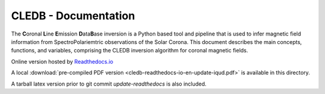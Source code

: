 CLEDB - Documentation 
=====================

The **C**\ oronal **L**\ ine **E**\ mission **D**\ ata\ **B**\ ase inversion is a Python based tool and pipeline that is used to infer magnetic field information from SpectroPolariemtric observations of the Solar Corona.
This document describes the main concepts, functions, and variables, comprising the CLEDB inversion algorithm for coronal magnetic fields.

Online version hosted by `Readthedocs.io <https://cledb.readthedocs.io/en/latest/>`_

A local :download:`pre-compiled PDF version <cledb-readthedocs-io-en-update-iqud.pdf>` is available in this directory.

A tarball latex version prior to git commit *update-readthedocs* is also included.